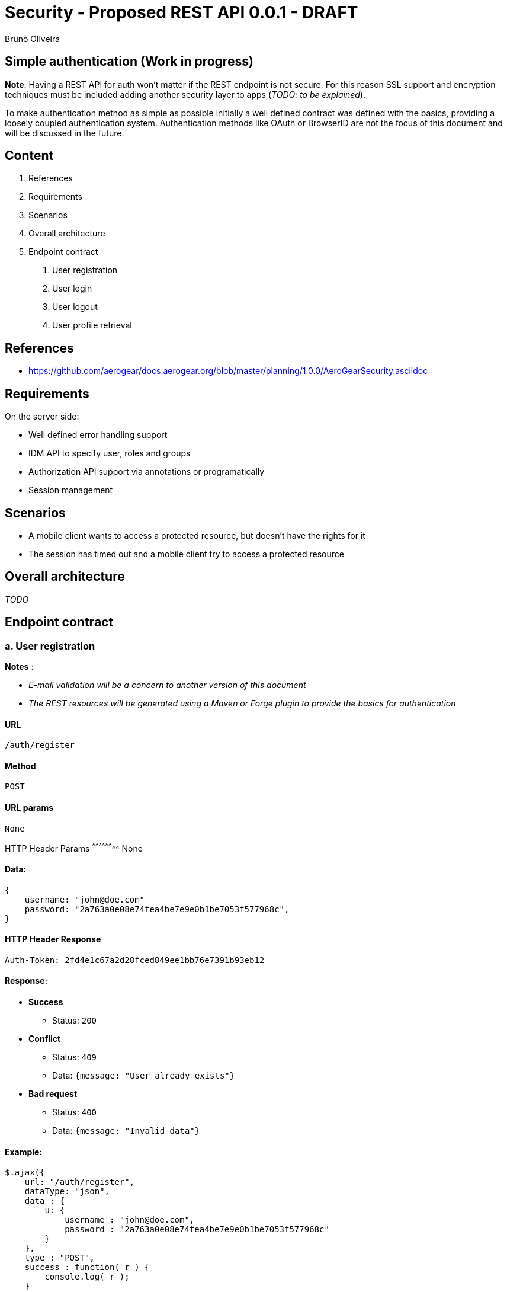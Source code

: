 Security - Proposed REST API 0.0.1 - DRAFT
==========================================
:Author: Bruno Oliveira 


Simple authentication (Work in progress)
----------------------------------------

*Note*: Having a REST API for auth won't matter if the REST endpoint is not secure. For this reason SSL support and encryption techniques must be included adding another security layer to apps (_TODO: to be explained_).

To make authentication method as simple as possible initially a well defined contract was defined with the basics, providing a loosely coupled authentication system. Authentication methods like OAuth or BrowserID are not the focus of this document and will be discussed in the future. 

Content
-------

1. References
2. Requirements
3. Scenarios
4. Overall architecture
5. Endpoint contract 
    a. User registration
    b. User login
    c. User logout
    d. User profile retrieval

References
----------

* https://github.com/aerogear/docs.aerogear.org/blob/master/planning/1.0.0/AeroGearSecurity.asciidoc

Requirements
------------

On the server side: 

- Well defined error handling support
- IDM API to specify user, roles and groups
- Authorization API support via annotations or programatically
- Session management

Scenarios
---------

- A mobile client wants to access a protected resource, but doesn't have the rights for it
- The session has timed out and a mobile client try to access a protected resource

Overall architecture
--------------------

_TODO_


Endpoint contract
-----------------

a. User registration
~~~~~~~~~~~~~~~~~~~~

*Notes* : 

- _E-mail validation will be a concern to another version of this document_
- _The REST resources will be generated using a Maven or Forge plugin to provide the basics for authentication_

URL
^^^

 /auth/register

Method
^^^^^^

 POST

URL params
^^^^^^^^^^
 
 None

HTTP Header Params 
^^^^^^^^^^^^^^^^^^^^
 None

Data:
^^^^^

[source, javascript]
----
{
    username: "john@doe.com"
    password: "2a763a0e08e74fea4be7e9e0b1be7053f577968c",
}
----

HTTP Header Response
^^^^^^^^^^^^^^^^^^^^

 Auth-Token: 2fd4e1c67a2d28fced849ee1bb76e7391b93eb12

Response:
^^^^^^^^^

* *Success*
** Status: `200`

* *Conflict*

** Status: `409`
** Data: `{message: "User already exists"}`

* *Bad request*

** Status: `400`
** Data: `{message: "Invalid data"}`

Example:
^^^^^^^^

[source, javascript]
----
$.ajax({
    url: "/auth/register",
    dataType: "json",
    data : { 
        u: { 
            username : "john@doe.com",
            password : "2a763a0e08e74fea4be7e9e0b1be7053f577968c"
        }
    },
    type : "POST",
    success : function( r ) {
        console.log( r );
    }
});  
          
----

b. User login
~~~~~~~~~~~~~

URL
^^^

 /auth/login

Method
^^^^^^

 POST

URL params
^^^^^^^^^^
 
 None

HTTP Header Params 
^^^^^^^^^^^^^^^^^^^^
 Auth-Credential: john
 Auth-Password: 2a763a0e08e74fea4be7e9e0b1be7053f577968c

Data:
^^^^^

 None

HTTP Header Response
^^^^^^^^^^^^^^^^^^^^

 Auth-Token: 2fd4e1c67a2d28fced849ee1bb76e7391b93eb12

Response:
^^^^^^^^^

* *Success*

** Status: `200`

* *Unauthorized* 

** Status: `401`
** Data: `{message : "User authentication failed"}`

* *Bad request*

** Status: `400`
** Data: `{message: "Invalid data"}`

Example:
^^^^^^^^

[source, javascript]
----
$.ajax({
    url: "/auth/login",
    headers: {
        "Auth-Username": "john@doe.com",
        "Auth-Password": "2a763a0e08e74fea4be7e9e0b1be7053f577968c"
    },
    type : "POST",
    success : function( r ) {
        console.log( r );
    }
});  
----


c. User logout
~~~~~~~~~~~~~~

URL
^^^

 /auth/logout

Method
^^^^^^

 POST

URL params
^^^^^^^^^^
 
 None

HTTP Header Params 
^^^^^^^^^^^^^^^^^^^^
 Auth-Token: 2fd4e1c67a2d28fced849ee1bb76e7391b93eb12

Data:
^^^^^

 None

Response:
^^^^^^^^^

* *Success*

** Status: `200`
** Data: `{message : "User logged out"}`

* *Bad request*

** Status: `400`
** Data: `{message: "Invalid data"}`

Example:
^^^^^^^^

[source, javascript]
----
$.ajax({
  url: "/auth/logout",
  headers: {
    "Auth-Token": "2fd4e1c67a2d28fced849ee1bb76e7391b93eb12"
  },
  dataType: "json",
  type : "POST",
  success : function(r) {
    console.log(r);
  }
});            
----

d. User profile retrieval
~~~~~~~~~~~~~~~~~~~~~~~~~

URL
^^^

 /auth/user

Method
^^^^^^

 GET

URL params
^^^^^^^^^^
 
 None

HTTP Header Params 
^^^^^^^^^^^^^^^^^^^^
 Auth-Token: 2fd4e1c67a2d28fced849ee1bb76e7391b93eb12

Data:
^^^^^

 None

Response:
^^^^^^^^^

* *Success*

** Status: `200`
** Data: `{"username" : "john@doe.com"}`

* *Forbidden* 

** Status: `403`
** Data: `{message : "Session has timed out"}`

* *Bad request*

** Status: `400`
** Data: `{message: "Invalid data"}`

Example:
^^^^^^^^

[source, javascript]
----
$.ajax({
  url: "/auth/user",
  headers: {
    "Auth-Token": "2fd4e1c67a2d28fced849ee1bb76e7391b93eb12"
  },
  dataType: "json",
  type : "GET",
  success : function(r) {
    console.log(r);
  }
});            
----





